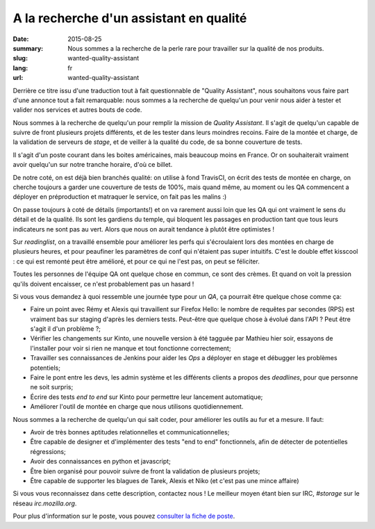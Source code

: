 A la recherche d'un assistant en qualité
########################################

:date: 2015-08-25
:summary: Nous sommes a la recherche de la perle rare pour travailler sur la qualité de nos produits.
:slug: wanted-quality-assistant
:lang: fr
:url: wanted-quality-assistant

Derrière ce titre issu d'une traduction tout à fait questionnable de "Quality
Assistant", nous souhaitons vous faire part d'une annonce tout a fait
remarquable: nous sommes a la recherche de quelqu'un pour venir nous aider à
tester et valider nos services et autres bouts de code.

Nous sommes à la recherche de quelqu'un pour remplir la mission de *Quality
Assistant*. Il s'agit de quelqu'un capable de suivre de front plusieurs projets
différents, et de les tester dans leurs moindres recoins. Faire de la montée et
charge, de la validation de serveurs de *stage*, et de veiller à la qualité du
code, de sa bonne couverture de tests.

Il s'agit d'un poste courant dans les boites américaines, mais beaucoup moins
en France. Or on souhaiterait vraiment avoir quelqu'un sur notre tranche
horaire, d'où ce billet.

De notre coté, on est déjà bien branchés qualité: on utilise à fond TravisCI,
on écrit des tests de montée en charge, on cherche toujours a garder une
couverture de tests de 100%, mais quand même, au moment ou les QA commencent a
déployer en préproduction et matraquer le service, on fait pas les malins :) 

On passe toujours à coté de détails (importants!) et on va rarement aussi loin
que les QA qui ont vraiment le sens du détail et de la qualité. Ils sont les
gardiens du temple, qui bloquent les passages en production tant que tous leurs
indicateurs ne sont pas au vert. Alors que nous on aurait tendance à plutôt
être optimistes !

Sur *readinglist*, on a travaillé ensemble pour améliorer les perfs qui
s'écroulaient lors des montées en charge de plusieurs heures, et pour peaufiner
les paramètres de conf qui n'étaient pas super intuitifs. C'est le double effet
kisscool : ce qui est remonté peut être amélioré, et pour ce qui ne l'est pas,
on peut se féliciter.

Toutes les personnes de l'équipe QA ont quelque chose en commun, ce sont des
crèmes. Et quand on voit la pression qu'ils doivent encaisser, ce n'est
probablement pas un hasard !

Si vous vous demandez à quoi ressemble une journée type pour un *QA*, ça
pourrait être quelque chose comme ça:

- Faire un point avec Rémy et Alexis qui travaillent sur Firefox Hello: le
  nombre de requêtes par secondes (RPS) est vraiment bas sur staging d'après les
  derniers tests. Peut-être que quelque chose à évolué dans l'API ? Peut être
  s'agit il d'un problème ?;
- Vérifier les changements sur Kinto, une nouvelle version à été tagguée par
  Mathieu hier soir, essayons de l'installer pour voir si rien ne manque et tout
  fonctionne correctement;
- Travailler ses connaissances de Jenkins pour aider les *Ops* a déployer en
  stage et débugger les problèmes potentiels;
- Faire le pont entre les devs, les admin système et les différents clients a
  propos des *deadlines*, pour que personne ne soit surpris;
- Écrire des tests *end to end* sur Kinto pour permettre leur lancement
  automatique;
- Améliorer l'outil de montée en charge que nous utilisons quotidiennement.

Nous sommes a la recherche de quelqu'un qui sait coder, pour améliorer les
outils au fur et a mesure. Il faut:

- Avoir de très bonnes aptitudes relationnelles et communicationnelles;
- Être capable de designer et d'implémenter des tests "end to end"
  fonctionnels, afin de détecter de potentielles régressions;
- Avoir des connaissances en python et javascript;
- Être bien organisé pour pouvoir suivre de front la validation de plusieurs
  projets;
- Être capable de supporter les blagues de Tarek, Alexis et Niko (et c'est pas
  une mince affaire)

Si vous vous reconnaissez dans cette description, contactez nous ! Le meilleur
moyen étant bien sur IRC, `#storage` sur le réseau `irc.mozilla.org`.

Pour plus d'information sur le poste, vous pouvez `consulter la fiche de poste
<https://careers.mozilla.org/en-US/position/oWHv1fwT>`_.

